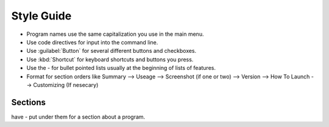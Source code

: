 Style Guide
===========

- Program names use the same capitalization you use in the main menu.

- Use code directives for input into the command line.

- Use :guilabel:`Button` for several different buttons and checkboxes.

- Use :kbd:`Shortcut` for keyboard shortcuts and buttons you press.

- Use the - for bullet pointed lists usually at the beginning of lists of features.

- Format for section orders like Summary --> Useage --> Screenshot (if one or two) --> Version --> How To Launch --> Customizing (If nesecary) 

Sections
--------

have - put under them for a section about a program.
